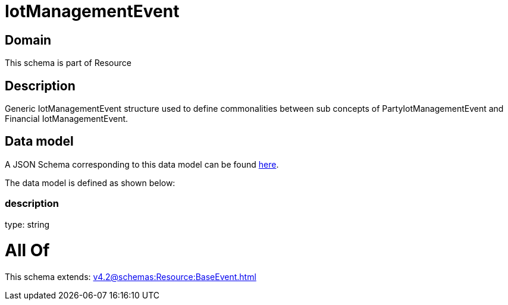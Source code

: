 = IotManagementEvent

[#domain]
== Domain

This schema is part of Resource

[#description]
== Description

Generic IotManagementEvent structure used to define commonalities between sub concepts of PartyIotManagementEvent and Financial IotManagementEvent.


[#data_model]
== Data model

A JSON Schema corresponding to this data model can be found https://tmforum.org[here].

The data model is defined as shown below:


=== description
type: string


= All Of 
This schema extends: xref:v4.2@schemas:Resource:BaseEvent.adoc[]
